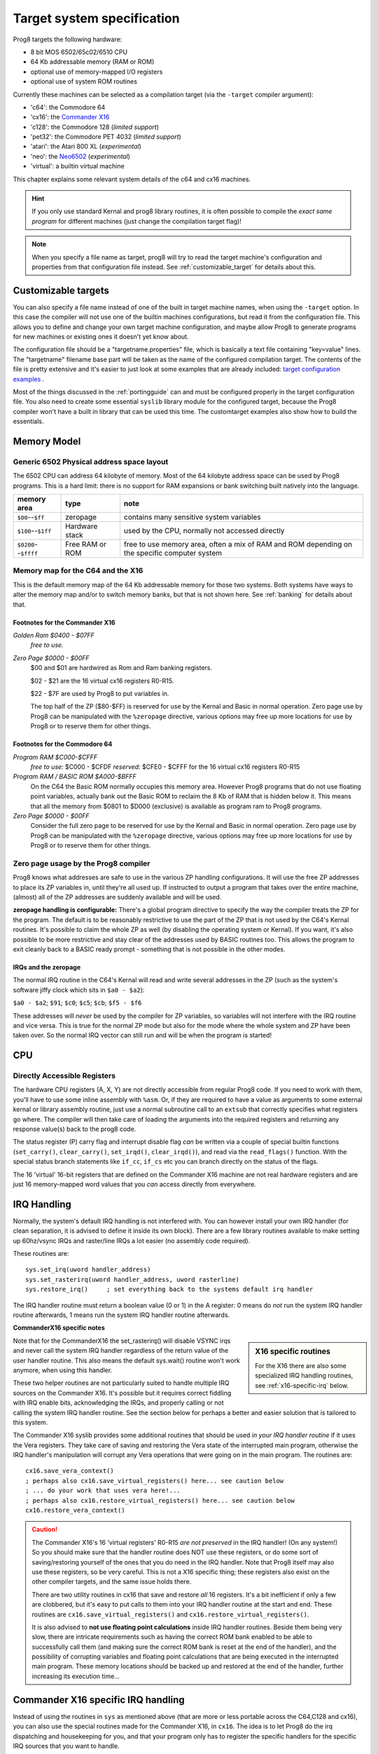 ===========================
Target system specification
===========================

Prog8 targets the following hardware:

- 8 bit MOS 6502/65c02/6510 CPU
- 64 Kb addressable memory (RAM or ROM)
- optional use of memory-mapped I/O registers
- optional use of system ROM routines

Currently these machines can be selected as a compilation target (via the ``-target`` compiler argument):

- 'c64': the Commodore 64
- 'cx16': the `Commander X16 <https://www.commanderx16.com/>`_
- 'c128': the Commodore 128  (*limited support*)
- 'pet32': the Commodore PET 4032  (*limited support*)
- 'atari': the Atari 800 XL  (*experimental*)
- 'neo': the `Neo6502 <https://github.com/paulscottrobson/neo6502-firmware/wiki>`_ (*experimental*)
- 'virtual': a builtin virtual machine

This chapter explains some relevant system details of the c64 and cx16 machines.

.. hint::
    If you only use standard Kernal and prog8 library routines,
    it is often possible to compile the *exact same program* for
    different machines (just change the compilation target flag)!

.. note::
    When you specify a file name as target, prog8 will try to read the target
    machine's configuration and properties from that configuration file instead.
    See :ref:`customizable_target` for details about this.


.. _customizable_target:

Customizable targets
====================

You can also specify a file name instead of one of the built in target machine names, when using the ``-target`` option.
In this case the compiler will not use one of the builtin machines configurations, but read it from the configuration file.
This allows you to define and change your own target machine configuration, and maybe allow Prog8 to generate
programs for new machines or existing ones it doesn't yet know about.

The configuration file should be a "targetname.properties" file, which is basically a text file containing "key=value" lines.
The "targetname" filename base part will be taken as the name of the configured compilation target.
The contents of the file is pretty extensive and it's easier to just look at some examples that are already included:
`target configuration examples <https://github.com/irmen/prog8/tree/master/examples/customtarget/>`_ .

Most of the things discussed in the :ref:`portingguide` can and must be configured properly in the target configuration file.
You also need to create some essential ``syslib`` library module for the configured target, because the Prog8
compiler won't have a built in library that can be used this time. The customtarget examples also show how to build
the essentials.


Memory Model
============

Generic 6502 Physical address space layout
------------------------------------------

The 6502 CPU can address 64 kilobyte of memory.
Most of the 64 kilobyte address space can be used by Prog8 programs.
This is a hard limit: there is no support for RAM expansions or bank switching built natively into the language.

======================  ==================  ========
memory area             type                note
======================  ==================  ========
``$00``--``$ff``        zeropage            contains many sensitive system variables
``$100``--``$1ff``      Hardware stack      used by the CPU, normally not accessed directly
``$0200``--``$ffff``    Free RAM or ROM     free to use memory area, often a mix of RAM and ROM
                                            depending on the specific computer system
======================  ==================  ========


Memory map for the C64 and the X16
----------------------------------

This is the default memory map of the 64 Kb addressable memory for those two systems.
Both systems have ways to alter the memory map and/or to switch memory banks, but that is not shown here.
See :ref:`banking` for details about that.

.. image:: memorymap.svg

Footnotes for the Commander X16
^^^^^^^^^^^^^^^^^^^^^^^^^^^^^^^
*Golden Ram $0400 - $07FF*
    *free to use.*

*Zero Page $0000 - $00FF*
    $00 and $01 are hardwired as Rom and Ram banking registers.

    $02 - $21 are the 16 virtual cx16 registers R0-R15.

    $22 - $7F are used by Prog8 to put variables in.

    The top half of the ZP ($80-$FF) is reserved for use by the Kernal and Basic in normal operation.
    Zero page use by Prog8 can be manipulated with the ``%zeropage`` directive, various options
    may free up more locations for use by Prog8 or to reserve them for other things.


Footnotes for the Commodore 64
^^^^^^^^^^^^^^^^^^^^^^^^^^^^^^

*Program RAM $C000-$CFFF*
    *free to use:* $C000 - $CFDF
    *reserved:* $CFE0 - $CFFF for the 16 virtual cx16 registers R0-R15

*Program RAM / BASIC ROM $A000-$BFFF*
    On the C64 the Basic ROM normally occupies this memory area. However Prog8 programs that do not
    use floating point variables, actually bank out the Basic ROM to reclaim the 8 Kb of RAM that
    is hidden below it. This means that all the memory from $0801 to $D000 (exclusive) is available
    as program ram to Prog8 programs.

*Zero Page $0000 - $00FF*
    Consider the full zero page to be reserved for use by the Kernal and Basic in normal operation.
    Zero page use by Prog8 can be manipulated with the ``%zeropage`` directive, various options
    may free up more locations for use by Prog8 or to reserve them for other things.


Zero page usage by the Prog8 compiler
-------------------------------------
Prog8 knows what addresses are safe to use in the various ZP handling configurations.
It will use the free ZP addresses to place its ZP variables in,
until they're all used up. If instructed to output a program that takes over the entire
machine, (almost) all of the ZP addresses are suddenly available and will be used.

**zeropage handling is configurable:**
There's a global program directive to specify the way the compiler
treats the ZP for the program. The default is to be reasonably restrictive to use the
part of the ZP that is not used by the C64's Kernal routines.
It's possible to claim the whole ZP as well (by disabling the operating system or Kernal).
If you want, it's also possible to be more restrictive and stay clear of the addresses used by BASIC routines too.
This allows the program to exit cleanly back to a BASIC ready prompt - something that is not possible in the other modes.


IRQs and the zeropage
^^^^^^^^^^^^^^^^^^^^^

The normal IRQ routine in the C64's Kernal will read and write several addresses in the ZP
(such as the system's software jiffy clock which sits in ``$a0 - $a2``):

``$a0 - $a2``; ``$91``; ``$c0``; ``$c5``; ``$cb``; ``$f5 - $f6``

These addresses will *never* be used by the compiler for ZP variables, so variables will
not interfere with the IRQ routine and vice versa. This is true for the normal ZP mode but also
for the mode where the whole system and ZP have been taken over.
So the normal IRQ vector can still run and will be when the program is started!




CPU
===

Directly Accessible Registers
-----------------------------

The hardware CPU registers (A, X, Y) are not directly accessible from regular Prog8 code.
If you need to work with them, you'll have to use some inline assembly with ``%asm``.
Or, if they are required to have a value as arguments to some external kernal or library assembly routine,
just use a normal subroutine call to an ``extsub`` that correctly specifies what registers go where.
The compiler will then take care of loading the arguments into the required registers and returning
any response value(s) back to the prog8 code.

The status register (P) carry flag and interrupt disable flag *can* be written via a couple of special
builtin functions (``set_carry()``, ``clear_carry()``, ``set_irqd()``,  ``clear_irqd()``),
and read via the ``read_flags()`` function.  With the special status branch statements like ``if_cc``,
``if_cs`` etc you can branch directly on the status of the flags.

The 16 'virtual' 16-bit registers that are defined on the Commander X16 machine are not real hardware
registers and are just 16 memory-mapped word values that you *can* access directly from everywhere.


IRQ Handling
============

Normally, the system's default IRQ handling is not interfered with.
You can however install your own IRQ handler (for clean separation, it is advised to define it inside its own block).
There are a few library routines available to make setting up 60hz/vsync IRQs and raster/line IRQs a lot easier (no assembly code required).

These routines are::

    sys.set_irq(uword handler_address)
    sys.set_rasterirq(uword handler_address, uword rasterline)
    sys.restore_irq()     ; set everything back to the systems default irq handler

The IRQ handler routine must return a boolean value (0 or 1) in the A register:
0 means do *not* run the system IRQ handler routine afterwards, 1 means run the system IRQ handler routine afterwards.


**CommanderX16 specific notes**

.. sidebar::
    X16 specific routines

    For the X16 there are also some specialized IRQ handling routines, see  :ref:`x16-specific-irq` below.

Note that for the CommanderX16 the set_rasterirq() will disable VSYNC irqs and never call the system IRQ handler regardless
of the return value of the user handler routine. This also means the default sys.wait() routine won't work anymore,
when using this handler.


These two helper routines are not particularly suited to handle multiple IRQ sources on the Commander X16.
It's possible but it requires correct fiddling with IRQ enable bits, acknowledging the IRQs, and properly calling
or not calling the system IRQ handler routine. See the section below for perhaps a better and easier solution that
is tailored to this system.

The Commander X16 syslib provides some additional routines that should be used *in your IRQ handler routine* if it uses the Vera registers.
They take care of saving and restoring the Vera state of the interrupted main program, otherwise the IRQ handler's manipulation
will corrupt any Vera operations that were going on in the main program. The routines are::

    cx16.save_vera_context()
    ; perhaps also cx16.save_virtual_registers() here... see caution below
    ; ... do your work that uses vera here!...
    ; perhaps also cx16.restore_virtual_registers() here... see caution below
    cx16.restore_vera_context()

.. caution::
    The Commander X16's 16 'virtual registers' R0-R15 *are not preserved* in the IRQ handler! (On any system!)
    So you should make sure that the handler routine does NOT use these registers, or do some sort of saving/restoring yourself
    of the ones that you do need in the IRQ handler.  Note that Prog8 itself may also use these registers, so be very careful.
    This is not a X16 specific thing; these registers also exist on the other compiler targets, and the same
    issue holds there.

    There are two utility routines in cx16 that save and restore *all* 16 registers. It's a bit inefficient if
    only a few are clobbered, but it's easy to put calls to them into your IRQ handler routine at the start and end.
    These routines are ``cx16.save_virtual_registers()`` and ``cx16.restore_virtual_registers()``.


    It is also advised to **not use floating point calculations** inside IRQ handler routines.
    Beside them being very slow, there are intricate requirements such as having the
    correct ROM bank enabled to be able to successfully call them (and making sure the correct
    ROM bank is reset at the end of the handler), and the possibility
    of corrupting variables and floating point calculations that are being executed
    in the interrupted main program. These memory locations should be backed up
    and restored at the end of the handler, further increasing its execution time...


.. _x16-specific-irq:

Commander X16 specific IRQ handling
===================================

Instead of using the routines in ``sys`` as mentioned above (that are more or less portable
across the C64,C128 and cx16), you can also use the special routines made for the Commander X16,
in ``cx16``. The idea is to let Prog8 do the irq dispatching and housekeeping for you, and that
your program only has to register the specific handlers for the specific IRQ sources that you want to handle.

Look at the examples/cx16/multi-irq-new.p8 example to see how these routines can be used.
Here they are, all available in ``cx16``:

``disable_irqs ()``
    Disables all Vera IRQ sources. Note that the CPU irq disable flag is not changed by this routine.
    you can manipulate that via ``sys.set_irqd()`` and ``sys.clear_irqd()`` as usual.

``enable_irq_handlers (bool disable_all_irq_sources)``
    Install the "master IRQ handler" that will dispatch IRQs to the registered handler for each type.
    Only Vera IRQs supported for now.
    Pass true to initially disable all Vera interrupt sources (they will be enabled individually again
    by setting the various handlers), or pass false to not touch this.
    The handlers don't need to clear its ISR bit, but have to return 0 or 1 in A,
    where 1 means: continue with the system IRQ handler, 0 means: don't call that.
    The order in which the handlers are invoked if multiple interrupts occur simultaneously is: LINE, SPRCOL, AFLOW, VSYNC.

``set_vsync_irq_handler (uword address)``
    Sets the verical sync interrupt handler routine.  Also enables VSYNC interrupts.

``set_line_irq_handler (uword rasterline, uword address)``
    Sets the rasterline interrupt handler routine to trigger on the specified raster line.
    Also enables LINE interrupts.
    You can use ``sys.set_rasterline()`` later to adjust the rasterline on which to trigger.

``set_sprcol_irq_handler (uword address)``
    Sets the sprite collision interrupt handler routine.  Also enables SPRCOL interrupts.

``set_aflow_irq_handler (uword address)``
    Sets the audio buffer underrun interrupt handler routine.  Also enables AFLOW interrupts.
    Note: the handler must fill the Vera's audio fifo buffer by itself with at least 25% worth of data (1 kb)
    otherwise the aflow irq keeps triggering.

``disable_irq_handlers ()``
    Hand control back to the system default IRQ handler.
